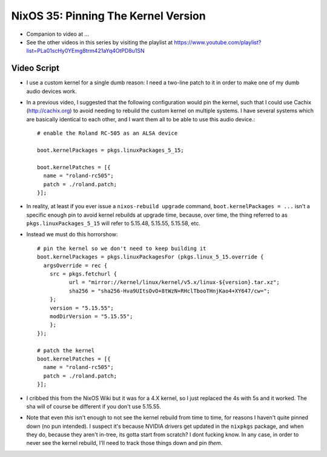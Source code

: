 NixOS 35: Pinning The Kernel Version
====================================

- Companion to video at ...

- See the other videos in this series by visiting the playlist at
  https://www.youtube.com/playlist?list=PLa01scHy0YEmg8trm421aYq4OtPD8u1SN

Video Script
------------

- I use a custom kernel for a single dumb reason: I need a two-line patch to it
  in order to make one of my dumb audio devices work.

- In a previous video, I suggested that the following configuration would pin
  the kernel, such that I could use Cachix (http://cachix.org) to avoid needing
  to rebuild the custom kernel on multiple systems.  I have several systems
  which are basically identical to each other, and I want them all to be able
  to use this audio device.::

    # enable the Roland RC-505 as an ALSA device

    boot.kernelPackages = pkgs.linuxPackages_5_15;

    boot.kernelPatches = [{
      name = "roland-rc505";
      patch = ./roland.patch;
    }];

- In reality, at least if you ever issue a ``nixos-rebuild upgrade`` command,
  ``boot.kernelPackages = ...`` isn't a specific enough pin to avoid kernel
  rebuilds at upgrade time, because, over time, the thing referred to as
  ``pkgs.linuxPackages_5_15`` will refer to 5.15.48, 5.15.55, 5.15.58, etc.

- Instead we must do this horrorshow::

    # pin the kernel so we don't need to keep building it
    boot.kernelPackages = pkgs.linuxPackagesFor (pkgs.linux_5_15.override {
      argsOverride = rec {
        src = pkgs.fetchurl {
              url = "mirror://kernel/linux/kernel/v5.x/linux-${version}.tar.xz";
              sha256 = "sha256-Hva9UItsOvO+8tWzN+RHclTbooTHnjKao4+XY647/cw=";
        };
        version = "5.15.55";
        modDirVersion = "5.15.55";
        };
    });

    # patch the kernel
    boot.kernelPatches = [{
      name = "roland-rc505";
      patch = ./roland.patch;
    }];

- I cribbed this from the NixOS Wiki but it was for a 4.X kernel, so I just
  replaced the 4s with 5s and it worked.  The sha will of course be different
  if you don't use 5.15.55.
    
- Note that even *this* isn't enough to not see the kernel rebuild from time to
  time, for reasons I haven't quite pinned down (no pun intended).  I suspect
  it's because NVIDIA drivers get updated in the ``nixpkgs`` package, and when
  they do, because they aren't in-tree, its gotta start from scratch?  I dont
  fucking know.  In any case, in order to never see the kernel rebuild, I'll
  need to track those things down and pin *them*.
